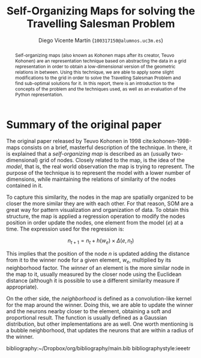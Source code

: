 #+TITLE:  Self-Organizing Maps for solving the Travelling Salesman Problem
#+AUTHOR: Diego Vicente Martín (=100317150@alumnos.uc3m.es=)
#+EMAIL:  100317150@alumnos.uc3m.es
#+LaTeX_CLASS: article
#+LaTeX_CLASS_OPTIONS: [10pt]
#+LaTeX_HEADER: \usepackage[export]{adjustbox}[2011/08/13]
#+LATEX_HEADER: \setlength{\parskip}{\baselineskip}
#+LATEX_HEADER: \usepackage{amsmath}

#+OPTIONS: toc:nil date:nil H:2

#+BEGIN_abstract
Self-organizing maps (also known as Kohonen maps after its creator, Teuvo
Kohonen) are an representation technique based on abstracting the data in a
grid representation in order to obtain a low-dimensional version of the
geometric relations in between. Using this technique, we are able to apply some
slight modifications to the grid in order to solve the Travelling Salesman
Problem and find sub-optimal solutions for it. In this report, there is an
introduction to the concepts of the problem and the techniques used, as well as
an evaluation of the Python representation.
#+END_abstract

* Summary of the original paper

The original paper released by Teuvo Kohonen in 1998 cite:kohonen-1998-maps
consists on a brief, masterful description of the technique. In there, it is
explained that a /self-organizing map/ is described as an (usually
two-dimensional) grid of nodes. Closely related to the map, is the idea of the
/model/, that is, the real world observation the map is trying to represent.
The purpose of the technique is to represent the model with a lower number of
dimensions, while maintaining the relations of similarity of the nodes
contained in it.

To capture this similarity, the nodes in the map are spatially organized to be
closer the more similar they are with each other. For that reason, SOM are a
great way for pattern visualization and organization of data. To obtain this
structure, the map is applied a regression operation to modify the nodes
position in order update the nodes, one element from the model (\(e\)) at a
time. The expression used for the regression is:

\[
n_{t+1} = n_{t} + h(w_{e}) \times \Delta(e, n_{t})
\]

This implies that the position of the node \(n\) is updated adding the distance
from it to the winner node for a given element, \(w_{e}\), multiplied by its
neighborhood factor. The /winner/ of an element is the more similar node in the
map to it, usually measured by the closer node using the Euclidean distance
(although it is possible to use a different similarity measure if appropriate).

On the other side, the /neighborhood/ is defined as a convolution-like kernel
for the map around the winner. Doing this, we are able to update the winner and
the neurons nearby closer to the element, obtaining a soft and proportional
result. The function is usually defined as a Gaussian distribution, but other
implementations are as well. One worth mentioning is a bubble neighborhood,
that updates the neurons that are within a radius of the winner.

bibliography:~/Dropbox/org/bibliography/main.bib
bibliographystyle:ieeetr

#  LocalWords:  Teuvo Kohonen SOM
